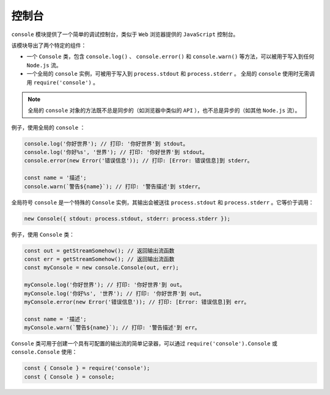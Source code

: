 *****
控制台
*****

``console`` 模块提供了一个简单的调试控制台，类似于 ``Web`` 浏览器提供的 ``JavaScript`` 控制台。

该模块导出了两个特定的组件：

- 一个 ``Console`` 类，包含 ``console.log()`` 、 ``console.error()`` 和 ``console.warn()`` 等方法，可以被用于写入到任何 ``Node.js`` 流。
- 一个全局的 ``console`` 实例，可被用于写入到 ``process.stdout`` 和 ``process.stderr`` 。 全局的 ``console`` 使用时无需调用 ``require('console')`` 。

.. note:: 全局的 ``console`` 对象的方法既不总是同步的（如浏览器中类似的 ``API`` ），也不总是异步的（如其他 ``Node.js`` 流）。

例子，使用全局的 ``console`` ：

.. code-block:: js

	console.log('你好世界'); // 打印: '你好世界'到 stdout。
	console.log('你好%s', '世界'); // 打印: '你好世界'到 stdout。
	console.error(new Error('错误信息')); // 打印: [Error: 错误信息]到 stderr。

	const name = '描述';
	console.warn(`警告${name}`); // 打印: '警告描述'到 stderr。

全局符号 ``console`` 是一个特殊的 ``Console`` 实例，其输出会被送往 ``process.stdout`` 和 ``process.stderr`` 。它等价于调用：

.. code-block:: js

    new Console({ stdout: process.stdout, stderr: process.stderr });

例子，使用 ``Console`` 类：

.. code-block:: js

	const out = getStreamSomehow(); // 返回输出流函数
	const err = getStreamSomehow(); // 返回输出流函数
	const myConsole = new console.Console(out, err);

	myConsole.log('你好世界'); // 打印: '你好世界'到 out。
	myConsole.log('你好%s', '世界'); // 打印: '你好世界'到 out。
	myConsole.error(new Error('错误信息')); // 打印: [Error: 错误信息]到 err。

	const name = '描述';
	myConsole.warn(`警告${name}`); // 打印: '警告描述'到 err。

``Console`` 类可用于创建一个具有可配置的输出流的简单记录器，可以通过  ``require('console').Console`` 或 ``console.Console`` 使用：

.. code-block:: js

	const { Console } = require('console');
	const { Console } = console;






































